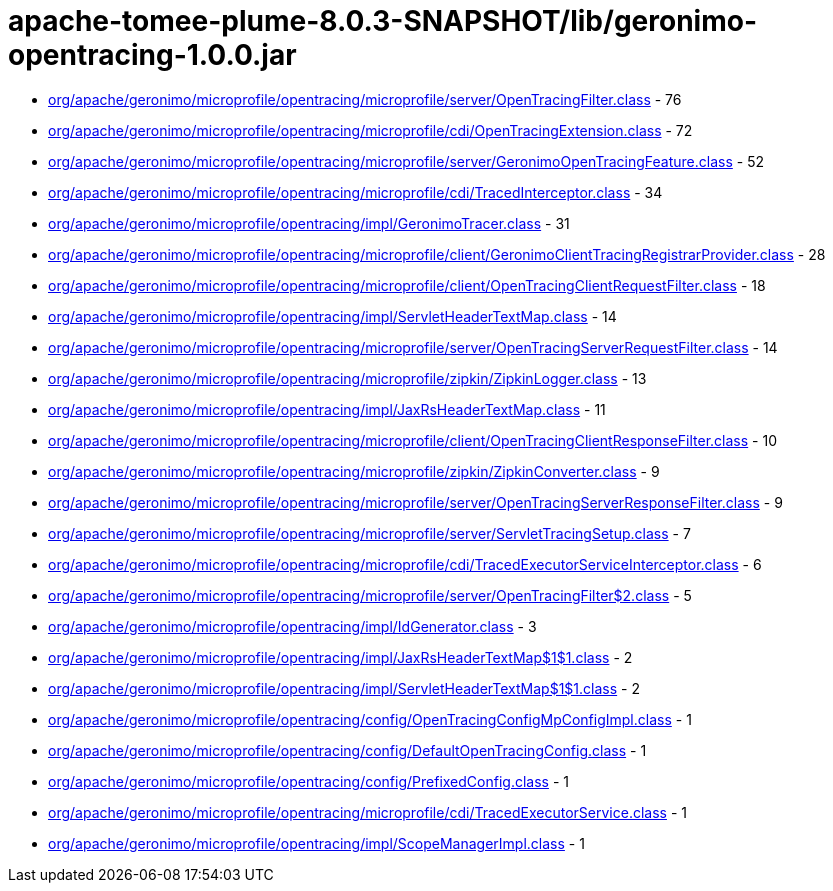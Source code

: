 = apache-tomee-plume-8.0.3-SNAPSHOT/lib/geronimo-opentracing-1.0.0.jar

 - link:org/apache/geronimo/microprofile/opentracing/microprofile/server/OpenTracingFilter.adoc[org/apache/geronimo/microprofile/opentracing/microprofile/server/OpenTracingFilter.class] - 76
 - link:org/apache/geronimo/microprofile/opentracing/microprofile/cdi/OpenTracingExtension.adoc[org/apache/geronimo/microprofile/opentracing/microprofile/cdi/OpenTracingExtension.class] - 72
 - link:org/apache/geronimo/microprofile/opentracing/microprofile/server/GeronimoOpenTracingFeature.adoc[org/apache/geronimo/microprofile/opentracing/microprofile/server/GeronimoOpenTracingFeature.class] - 52
 - link:org/apache/geronimo/microprofile/opentracing/microprofile/cdi/TracedInterceptor.adoc[org/apache/geronimo/microprofile/opentracing/microprofile/cdi/TracedInterceptor.class] - 34
 - link:org/apache/geronimo/microprofile/opentracing/impl/GeronimoTracer.adoc[org/apache/geronimo/microprofile/opentracing/impl/GeronimoTracer.class] - 31
 - link:org/apache/geronimo/microprofile/opentracing/microprofile/client/GeronimoClientTracingRegistrarProvider.adoc[org/apache/geronimo/microprofile/opentracing/microprofile/client/GeronimoClientTracingRegistrarProvider.class] - 28
 - link:org/apache/geronimo/microprofile/opentracing/microprofile/client/OpenTracingClientRequestFilter.adoc[org/apache/geronimo/microprofile/opentracing/microprofile/client/OpenTracingClientRequestFilter.class] - 18
 - link:org/apache/geronimo/microprofile/opentracing/impl/ServletHeaderTextMap.adoc[org/apache/geronimo/microprofile/opentracing/impl/ServletHeaderTextMap.class] - 14
 - link:org/apache/geronimo/microprofile/opentracing/microprofile/server/OpenTracingServerRequestFilter.adoc[org/apache/geronimo/microprofile/opentracing/microprofile/server/OpenTracingServerRequestFilter.class] - 14
 - link:org/apache/geronimo/microprofile/opentracing/microprofile/zipkin/ZipkinLogger.adoc[org/apache/geronimo/microprofile/opentracing/microprofile/zipkin/ZipkinLogger.class] - 13
 - link:org/apache/geronimo/microprofile/opentracing/impl/JaxRsHeaderTextMap.adoc[org/apache/geronimo/microprofile/opentracing/impl/JaxRsHeaderTextMap.class] - 11
 - link:org/apache/geronimo/microprofile/opentracing/microprofile/client/OpenTracingClientResponseFilter.adoc[org/apache/geronimo/microprofile/opentracing/microprofile/client/OpenTracingClientResponseFilter.class] - 10
 - link:org/apache/geronimo/microprofile/opentracing/microprofile/zipkin/ZipkinConverter.adoc[org/apache/geronimo/microprofile/opentracing/microprofile/zipkin/ZipkinConverter.class] - 9
 - link:org/apache/geronimo/microprofile/opentracing/microprofile/server/OpenTracingServerResponseFilter.adoc[org/apache/geronimo/microprofile/opentracing/microprofile/server/OpenTracingServerResponseFilter.class] - 9
 - link:org/apache/geronimo/microprofile/opentracing/microprofile/server/ServletTracingSetup.adoc[org/apache/geronimo/microprofile/opentracing/microprofile/server/ServletTracingSetup.class] - 7
 - link:org/apache/geronimo/microprofile/opentracing/microprofile/cdi/TracedExecutorServiceInterceptor.adoc[org/apache/geronimo/microprofile/opentracing/microprofile/cdi/TracedExecutorServiceInterceptor.class] - 6
 - link:org/apache/geronimo/microprofile/opentracing/microprofile/server/OpenTracingFilter$2.adoc[org/apache/geronimo/microprofile/opentracing/microprofile/server/OpenTracingFilter$2.class] - 5
 - link:org/apache/geronimo/microprofile/opentracing/impl/IdGenerator.adoc[org/apache/geronimo/microprofile/opentracing/impl/IdGenerator.class] - 3
 - link:org/apache/geronimo/microprofile/opentracing/impl/JaxRsHeaderTextMap$1$1.adoc[org/apache/geronimo/microprofile/opentracing/impl/JaxRsHeaderTextMap$1$1.class] - 2
 - link:org/apache/geronimo/microprofile/opentracing/impl/ServletHeaderTextMap$1$1.adoc[org/apache/geronimo/microprofile/opentracing/impl/ServletHeaderTextMap$1$1.class] - 2
 - link:org/apache/geronimo/microprofile/opentracing/config/OpenTracingConfigMpConfigImpl.adoc[org/apache/geronimo/microprofile/opentracing/config/OpenTracingConfigMpConfigImpl.class] - 1
 - link:org/apache/geronimo/microprofile/opentracing/config/DefaultOpenTracingConfig.adoc[org/apache/geronimo/microprofile/opentracing/config/DefaultOpenTracingConfig.class] - 1
 - link:org/apache/geronimo/microprofile/opentracing/config/PrefixedConfig.adoc[org/apache/geronimo/microprofile/opentracing/config/PrefixedConfig.class] - 1
 - link:org/apache/geronimo/microprofile/opentracing/microprofile/cdi/TracedExecutorService.adoc[org/apache/geronimo/microprofile/opentracing/microprofile/cdi/TracedExecutorService.class] - 1
 - link:org/apache/geronimo/microprofile/opentracing/impl/ScopeManagerImpl.adoc[org/apache/geronimo/microprofile/opentracing/impl/ScopeManagerImpl.class] - 1
